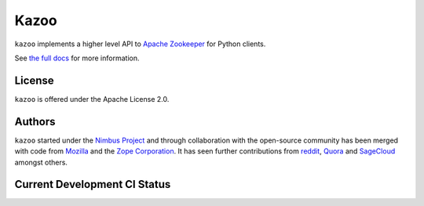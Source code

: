 =====
Kazoo
=====

``kazoo`` implements a higher level API to `Apache Zookeeper`_ for Python
clients.

See `the full docs`_ for more information.

License
=======

``kazoo`` is offered under the Apache License 2.0.

Authors
=======

``kazoo`` started under the `Nimbus Project`_ and through collaboration with
the open-source community has been merged with code from `Mozilla`_ and the
`Zope Corporation`_. It has seen further contributions from `reddit`_,
`Quora`_ and `SageCloud`_ amongst others.

Current Development CI Status
=============================

.. image:: https://travis-ci.org/python-zk/kazoo.png?branch=master
   :width: 82px
   :height: 13px
   :alt: Travis CI build report
   :target: https://travis-ci.org/python-zk/kazoo

.. _Apache Zookeeper: http://zookeeper.apache.org/
.. _the full docs: http://kazoo.rtfd.org/
.. _Nimbus Project: http://www.nimbusproject.org/
.. _Zope Corporation: http://zope.com/
.. _Mozilla: http://www.mozilla.org/
.. _reddit: http://www.reddit.com/
.. _Quora: https://www.quora.com/
.. _SageCloud: http://sagecloud.com/

